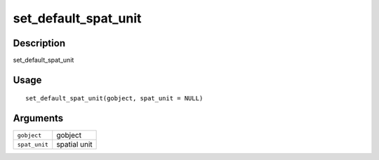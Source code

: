 set_default_spat_unit
---------------------

Description
~~~~~~~~~~~

set_default_spat_unit

Usage
~~~~~

::

   set_default_spat_unit(gobject, spat_unit = NULL)

Arguments
~~~~~~~~~

+-----------------------------------+-----------------------------------+
| ``gobject``                       | gobject                           |
+-----------------------------------+-----------------------------------+
| ``spat_unit``                     | spatial unit                      |
+-----------------------------------+-----------------------------------+
